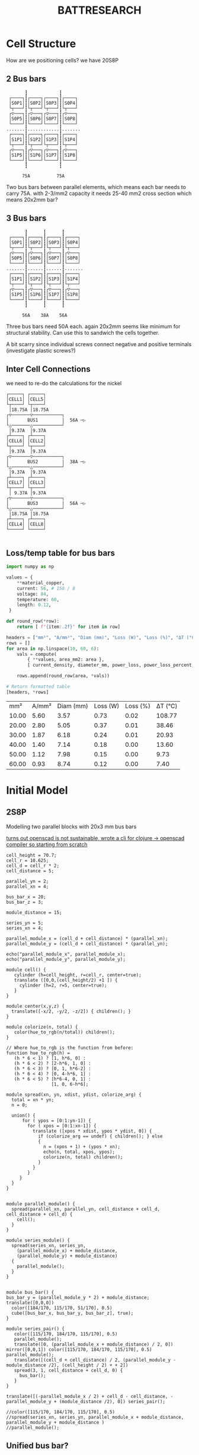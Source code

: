 #+TITLE: BATTRESEARCH
#+CREATED: [2025-01-01 Wed]
#+LAST_MODIFIED: [2025-01-01 Wed]


* Cell Structure

How are we positioning cells? we have 20S8P

** 2 Bus bars
#+BEGIN_SRC diagon :mode GraphDAG :exports results
S0P1 -> S0P5 -> S1P1 -> S1P5
S0P2 -> S0P6 -> S1P2 -> S1P6
S0P3 -> S0P7 -> S1P3 -> S1P7
S0P4 -> S0P8 -> S1P4 -> S1P8
#+END_SRC

#+begin_example
        ┇            ┇
  ┌────┐┇┌────┐┌────┐┇┌────┐
  │S0P1│┇│S0P2││S0P3│┇│S0P4│
  └┬───┘┇└┬───┘└┬───┘┇└┬───┘
  ┌▽───┐┇┌▽───┐┌▽───┐┇┌▽───┐
  │S0P5│┇│S0P6││S0P7│┇│S0P8│
  └────┘┇└────┘└────┘┇└────┘
 .......┇............┇.......
  ┌────┐┇┌────┐┌────┐┇┌────┐
  │S1P1│┇│S1P2││S1P3│┇│S1P4│
  └┬───┘┇└┬───┘└┬───┘┇└┬───┘
  ┌▽───┐┇┌▽───┐┌▽───┐┇┌▽───┐
  │S1P5│┇│S1P6││S1P7│┇│S1P8│
  └────┘┇└────┘└────┘┇└────┘
        ┇            ┇

       75A          75A
#+end_example

Two bus bars between parallel elements, which means each bar needs to carry 75A.
with 2-3/mm2 capacity it needs 25-40 mm2 cross section which means 20x2mm bar?

** 3 Bus bars
#+begin_example
        ┇      ┇      ┇
  ┌────┐┇┌────┐┇┌────┐┇┌────┐
  │S0P1│┇│S0P2│┇│S0P3│┇│S0P4│
  └┬───┘┇└┬───┘┇└┬───┘┇└┬───┘
  ┌▽───┐┇┌▽───┐┇┌▽───┐┇┌▽───┐
  │S0P5│┇│S0P6│┇│S0P7│┇│S0P8│
  └────┘┇└────┘┇└────┘┇└────┘
 .......┇......┇......┇.......
  ┌────┐┇┌────┐┇┌────┐┇┌────┐
  │S1P1│┇│S1P2│┇│S1P3│┇│S1P4│
  └┬───┘┇└┬───┘┇└┬───┘┇└┬───┘
  ┌▽───┐┇┌▽───┐┇┌▽───┐┇┌▽───┐
  │S1P5│┇│S1P6│┇│S1P7│┇│S1P8│
  └────┘┇└────┘┇└────┘┇└────┘
        ┇      ┇      ┇
        
       56A    38A    56A
#+end_example

Three bus bars need 50A each. again 20x2mm seems like minimum for structural stability.
Can use this to sandwich the cells together.

A bit scarry since individual screws connect negative and positive terminals (investigate plastic screws?)

** Inter Cell Connections
we need to re-do the calculations for the nickel

#+begin_example
┌─────┐ ┌─────┐ 
│CELL1│ │CELL5│ 
└┬────┘ └┬────┘
 │18.75A │18.75A
┌▽───────▽───────────┐
│       BUS1         |  56A ─▷
└△───────△───────────┘
 │9.37A  │9.37A
┌┴────┐ ┌┴────┐ 
│CELL6│ │CELL2│ 
└┬────┘ └┬────┘
 │9.37A  │9.37A
┌▽───────▽───────────┐
│       BUS2         |  38A ─▷
└△───────△───────────┘
 │9.37A  │9.37A
┌┴────┐ ┌┴────┐ 
│CELL7│ │CELL3│ 
└┬────┘ └┬────┘
 │ 9.37A │9.37A
┌▽───────▽───────────┐
│       BUS3         |  56A ─▷
└△───────△───────────┘ 
 │18.75A │18.75A
┌┴────┐ ┌┴────┐ 
│CELL4│ │CELL8│ 
└─────┘ └─────┘ 

#+end_example

** Loss/temp table for bus bars
#+BEGIN_SRC python :exports both :session battcalc :results table :post header(*this*)
import numpy as np

values = {
    **material_copper,
    current: 56, # 150 / 8
    voltage: 84,
    temperature: 60,
    length: 0.12,
 }

def round_row(*row):
    return [ f"{item:.2f}" for item in row]

headers = ["mm²", "A/mm²", "Diam (mm)", "Loss (W)", "Loss (%)", "ΔT (°C)"]
rows = []
for area in np.linspace(10, 60, 6):
    vals = compute(
        { **values, area_mm2: area },
        [ current_density, diameter_mm, power_loss, power_loss_percent, delta_t ])

    rows.append(round_row(area, *vals))

# Return formatted table
[headers, *rows]
#+END_SRC
#+RESULTS:
|   mm² | A/mm² | Diam (mm) | Loss (W) | Loss (%) | ΔT (°C) |
| 10.00 |  5.60 |      3.57 |     0.73 |     0.02 |  108.77 |
| 20.00 |  2.80 |      5.05 |     0.37 |     0.01 |   38.46 |
| 30.00 |  1.87 |      6.18 |     0.24 |     0.01 |   20.93 |
| 40.00 |  1.40 |      7.14 |     0.18 |     0.00 |   13.60 |
| 50.00 |  1.12 |      7.98 |     0.15 |     0.00 |    9.73 |
| 60.00 |  0.93 |      8.74 |     0.12 |     0.00 |    7.40 |

* Initial Model
** 2S8P
Modelling two parallel blocks with 20x3 mm bus bars

_turns out openscad is not sustainable, wrote a cli for [[https://github.com/leshy/scad-clj-cli][clojure -> openscad compiler]] so starting from scratch_

#+begin_src openscad :file single_series.png :results file link :exports both :axes t
cell_height = 70.7;
cell_r = 10.625;
cell_d = cell_r * 2;
cell_distance = 5;

parallel_yn = 2;
parallel_xn = 4;

bus_bar_x = 20;
bus_bar_z = 3;

module_distance = 15;

series_yn = 5;
series_xn = 4;

parallel_module_x = (cell_d + cell_distance) * (parallel_xn);
parallel_module_y = (cell_d + cell_distance) * (parallel_yn);

echo("parallel_module_x", parallel_module_x);
echo("parallel_module_y", parallel_module_y);

module cell() {
   cylinder (h=cell_height, r=cell_r, center=true);
   translate ([0,0,(cell_height/2) +1 ]) {
     cylinder (h=2, r=5, center=true);
   }
}

module center(x,y,z) {
  translate([-x/2, -y/2, -z/2]) { children(); }
}

module colorize(n, total) {
   color(hue_to_rgb(n/total)) children();
}

// Where hue_to_rgb is the function from before:
function hue_to_rgb(h) = 
   (h * 6 < 1) ? [1, h*6, 0] : 
   (h * 6 < 2) ? [2-h*6, 1, 0] : 
   (h * 6 < 3) ? [0, 1, h*6-2] : 
   (h * 6 < 4) ? [0, 4-h*6, 1] : 
   (h * 6 < 5) ? [h*6-4, 0, 1] : 
                 [1, 0, 6-h*6];

module spread(xn, yn, xdist, ydist, colorize_arg) {
  total = xn * yn;
  n = 0;

  union() {
      for ( ypos = [0:1:yn-1]) {
        for ( xpos = [0:1:xn-1]) {
          translate ([xpos * xdist, ypos * ydist, 0]) {
            if (colorize_arg == undef) { children(); } else
            {
              n = (xpos + 1) + (ypos * xn);
              echo(n, total, xpos, ypos);
              colorize(n, total) children();
            }
          }
        }
     }
  }
}


module parallel_module() {
  spread(parallel_xn, parallel_yn, cell_distance + cell_d, cell_distance + cell_d) {
    cell();
  }
}

module series_module() {
  spread(series_xn, series_yn,
    (parallel_module_x) + module_distance,
    (parallel_module_y) + module_distance)
  {
    parallel_module();
  }
}


module bus_bar() {
bus_bar_y = (parallel_module_y * 2) + module_distance;
translate([0,0,0])
  color([184/170, 115/170, 51/170], 0.5)
  cube([bus_bar_x, bus_bar_y, bus_bar_z], true);
}

module series_pair() {
   color([115/170, 184/170, 115/170], 0.5)
   parallel_module();
   translate([0, (parallel_module_x + module_distance) / 2, 0]) mirror([0,0,1]) color([115/170, 184/170, 115/170], 0.5) parallel_module();
   translate([(cell_d + cell_distance) / 2, (parallel_module_y - module_distance /2), (cell_height / 2) + + 2])
   spread(3, 1, cell_distance + cell_d, 0) {
     bus_bar();
   }
}

translate([(-parallel_module_x / 2) + cell_d - cell_distance, -parallel_module_y + (module_distance /2), 0]) series_pair();

//color([115/170, 184/170, 115/170], 0.5)
//spread(series_xn, series_yn, parallel_module_x + module_distance, parallel_module_y + module_distance )
//parallel_module();
#+end_src
#+RESULTS:
[[file:single_series.png]]

** Unified bus bar?
Actually from this it seems that a totally flat copper plate is better then bus bars, with potentially holes for cell level fusing.

Covering the tops without protruding around the cells would make the plate 80mm wide, 80x2mm makes a bar that causes almost no heating at 150A

Some pros seem to have reached the same conclusions:

[[./img/pro-battery.png]]

_Note that here bus bar is not in contact with actual cells, likely to eliminate vibration of the plate damaging battery insulation? depends on general approach to construction, seems like a good idea_

